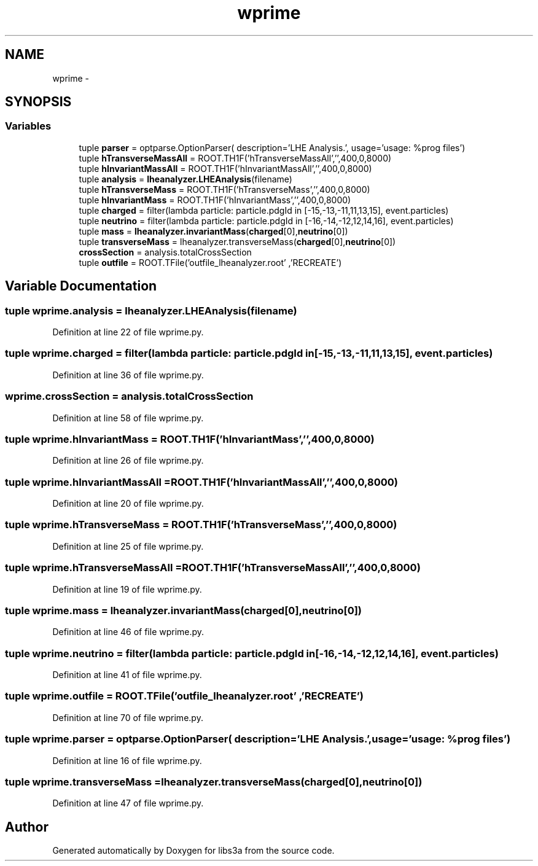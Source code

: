 .TH "wprime" 3 "Wed Feb 4 2015" "libs3a" \" -*- nroff -*-
.ad l
.nh
.SH NAME
wprime \- 
.SH SYNOPSIS
.br
.PP
.SS "Variables"

.in +1c
.ti -1c
.RI "tuple \fBparser\fP = optparse\&.OptionParser( description='LHE Analysis\&.', usage='usage: %prog files')"
.br
.ti -1c
.RI "tuple \fBhTransverseMassAll\fP = ROOT\&.TH1F('hTransverseMassAll','',400,0,8000)"
.br
.ti -1c
.RI "tuple \fBhInvariantMassAll\fP = ROOT\&.TH1F('hInvariantMassAll','',400,0,8000)"
.br
.ti -1c
.RI "tuple \fBanalysis\fP = \fBlheanalyzer\&.LHEAnalysis\fP(filename)"
.br
.ti -1c
.RI "tuple \fBhTransverseMass\fP = ROOT\&.TH1F('hTransverseMass','',400,0,8000)"
.br
.ti -1c
.RI "tuple \fBhInvariantMass\fP = ROOT\&.TH1F('hInvariantMass','',400,0,8000)"
.br
.ti -1c
.RI "tuple \fBcharged\fP = filter(lambda particle: particle\&.pdgId in [-15,-13,-11,11,13,15], event\&.particles)"
.br
.ti -1c
.RI "tuple \fBneutrino\fP = filter(lambda particle: particle\&.pdgId in [-16,-14,-12,12,14,16], event\&.particles)"
.br
.ti -1c
.RI "tuple \fBmass\fP = \fBlheanalyzer\&.invariantMass\fP(\fBcharged\fP[0],\fBneutrino\fP[0])"
.br
.ti -1c
.RI "tuple \fBtransverseMass\fP = lheanalyzer\&.transverseMass(\fBcharged\fP[0],\fBneutrino\fP[0])"
.br
.ti -1c
.RI "\fBcrossSection\fP = analysis\&.totalCrossSection"
.br
.ti -1c
.RI "tuple \fBoutfile\fP = ROOT\&.TFile('outfile_lheanalyzer\&.root' ,'RECREATE')"
.br
.in -1c
.SH "Variable Documentation"
.PP 
.SS "tuple wprime\&.analysis = \fBlheanalyzer\&.LHEAnalysis\fP(filename)"

.PP
Definition at line 22 of file wprime\&.py\&.
.SS "tuple wprime\&.charged = filter(lambda particle: particle\&.pdgId in [-15,-13,-11,11,13,15], event\&.particles)"

.PP
Definition at line 36 of file wprime\&.py\&.
.SS "wprime\&.crossSection = analysis\&.totalCrossSection"

.PP
Definition at line 58 of file wprime\&.py\&.
.SS "tuple wprime\&.hInvariantMass = ROOT\&.TH1F('hInvariantMass','',400,0,8000)"

.PP
Definition at line 26 of file wprime\&.py\&.
.SS "tuple wprime\&.hInvariantMassAll = ROOT\&.TH1F('hInvariantMassAll','',400,0,8000)"

.PP
Definition at line 20 of file wprime\&.py\&.
.SS "tuple wprime\&.hTransverseMass = ROOT\&.TH1F('hTransverseMass','',400,0,8000)"

.PP
Definition at line 25 of file wprime\&.py\&.
.SS "tuple wprime\&.hTransverseMassAll = ROOT\&.TH1F('hTransverseMassAll','',400,0,8000)"

.PP
Definition at line 19 of file wprime\&.py\&.
.SS "tuple wprime\&.mass = \fBlheanalyzer\&.invariantMass\fP(\fBcharged\fP[0],\fBneutrino\fP[0])"

.PP
Definition at line 46 of file wprime\&.py\&.
.SS "tuple wprime\&.neutrino = filter(lambda particle: particle\&.pdgId in [-16,-14,-12,12,14,16], event\&.particles)"

.PP
Definition at line 41 of file wprime\&.py\&.
.SS "tuple wprime\&.outfile = ROOT\&.TFile('outfile_lheanalyzer\&.root' ,'RECREATE')"

.PP
Definition at line 70 of file wprime\&.py\&.
.SS "tuple wprime\&.parser = optparse\&.OptionParser( description='LHE Analysis\&.', usage='usage: %prog files')"

.PP
Definition at line 16 of file wprime\&.py\&.
.SS "tuple wprime\&.transverseMass = lheanalyzer\&.transverseMass(\fBcharged\fP[0],\fBneutrino\fP[0])"

.PP
Definition at line 47 of file wprime\&.py\&.
.SH "Author"
.PP 
Generated automatically by Doxygen for libs3a from the source code\&.
